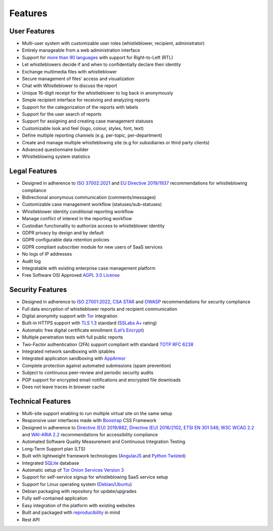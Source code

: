 Features
========

User Features
-------------

- Multi-user system with customizable user roles (whistleblower, recipient, administrator)
- Entirely manageable from a web administration interface
- Support for `more than 90 languages <https://www.transifex.com/otf/globaleaks>`_ with support for Right-to-Left (RTL)
- Let whistleblowers decide if and when to confidentially declare their identity
- Exchange multimedia files with whistleblower
- Secure management of files' access and visualization
- Chat with Whistleblower to discuss the report
- Unique 16-digit receipt for the whistleblower to log back in anonymously
- Simple recipient interface for receiving and analyzing reports
- Support for the categorization of the reports with labels
- Support for the user search of reports
- Support for assigning and creating case management statuses
- Customizable look and feel (logo, colour, styles, font, text)
- Define multiple reporting channels (e.g. per-topic, per-department)
- Create and manage multiple whistleblowing site (e.g for subsidiaries or third party clients)
- Advanced questionnaire builder
- Whistleblowing system statistics

Legal Features
--------------

- Designed in adherence to `ISO 37002:2021 <https://www.iso.org/standard/65035.html>`_ and `EU Directive 2019/1937 <https://eur-lex.europa.eu/legal-content/en/TXT/?uri=CELEX%3A32019L1937>`_ recommendations for whistleblowing compliance
- Bidirectional anonymous communication (comments/messages)
- Customizable case management workflow (statuses/sub-statuses)
- Whistleblower identity conditional reporting workflow
- Manage conflict of interest in the reporting workflow
- Custodian functionality to authorize access to whistleblower identity
- GDPR privacy by design and by default
- GDPR configurable data retention policies
- GDPR compliant subscriber module for new users of SaaS services
- No logs of IP addresses
- Audit log
- Integratable with existing enterprise case management platform
- Free Software OSI Approved `AGPL 3.0 License <https://github.com/globaleaks/GlobaLeaks/blob/main/LICENSE>`_

Security Features
-----------------

- Designed in adherence to `ISO 27001:2022 <https://www.iso.org/standard/82875.html>`_, `CSA STAR <https://cloudsecurityalliance.org/star>`_ and `OWASP <https://owasp.org/>`_ recommendations for security compliance
- Full data encryption of whistleblower reports and recipient communication
- Digital anonymity support with `Tor <https://www.torproject.org/>`_ integration
- Built-in HTTPS support with `TLS 1.3 <https://tools.ietf.org/html/rfc8446>`_ standard (`SSLabs A+ <https://www.ssllabs.com/ssltest/analyze.html?d=try.globaleaks.org>`_ rating)
- Automatic free digital certificate enrollment (`Let’s Encrypt <https://letsencrypt.org/>`_)
- Multiple penetration tests with full public reports
- Two-Factor authentication (2FA) support compliant with standard `TOTP RFC 6238 <https://tools.ietf.org/html/rfc6238>`_
- Integrated network sandboxing with iptables
- Integrated application sandboxing with `AppArmor <http://wiki.apparmor.net/>`_
- Complete protection against automated submissions (spam prevention)
- Subject to continuous peer-review and periodic security audits
- PGP support for encrypted email notifications and encrypted file downloads
- Does not leave traces in browser cache

Technical Features
------------------
- Multi-site support enabling to run multiple virtual site on the same setup
- Responsive user interfaces made with `Boostrap <https://getbootstrap.com/>`_ CSS Framework
- Designed in adherence to `Directive (EU) 2019/882 <https://eur-lex.europa.eu/legal-content/IT/TXT/?uri=CELEX%3A32019L0882>`_, `Directive (EU) 2016/2102 <https://eur-lex.europa.eu/legal-content/IT/TXT/?uri=CELEX%3A32016L2102>`_, `ETSI EN 301 549 <https://www.etsi.org/deliver/etsi_en/301500_301599/301549/03.02.01_60/en_301549v030201p.pdf>`_, `W3C WCAG 2.2 <https://www.w3.org/TR/WCAG22/>`_ and `WAI-ARIA 2.2 <https://www.w3.org/TR/wai-aria-1.2/>`_ recommendations for accessibility compliance
- Automated Software Quality Measurement and Continuous Integration Testing
- Long-Term Support plan (LTS)
- Built with lightweight framework technologies (`AngularJS <https://angularjs.org/>`_ and `Python Twisted <https://twisted.org/>`_)
- Integrated `SQLite <https://sqlite.org>`_ database
- Automatic setup of `Tor Onion Services Version 3 <https://www.torproject.org/>`_
- Support for self-service signup for whistleblowing SaaS service setup
- Support for Linux operating system (`Debian <https://www.debian.org/>`_/`Ubuntu <https://ubuntu.com/>`_)
- Debian packaging with repository for update/upgrades
- Fully self-contained application
- Easy integration of the platform with existing websites
- Built and packaged with `reproducibility <https://en.wikipedia.org/wiki/Reproducible_builds>`_ in mind
- Rest API
